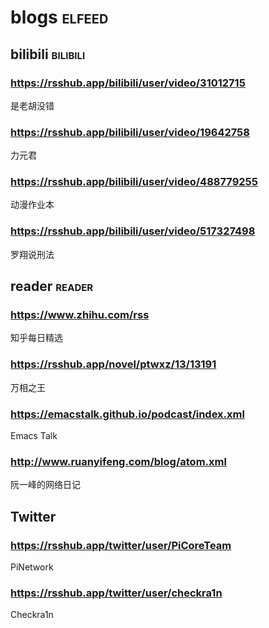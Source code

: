 * blogs         :elfeed:
** bilibili      :bilibili:
*** https://rsshub.app/bilibili/user/video/31012715
    是老胡没错
*** https://rsshub.app/bilibili/user/video/19642758
    力元君
*** https://rsshub.app/bilibili/user/video/488779255
    动漫作业本
*** https://rsshub.app/bilibili/user/video/517327498
    罗翔说刑法
** reader  :reader:
*** https://www.zhihu.com/rss
    知乎每日精选
*** https://rsshub.app/novel/ptwxz/13/13191
    万相之王
*** https://emacstalk.github.io/podcast/index.xml
    Emacs Talk
*** http://www.ruanyifeng.com/blog/atom.xml
   阮一峰的网络日记
** Twitter
*** https://rsshub.app/twitter/user/PiCoreTeam
    PiNetwork
*** https://rsshub.app/twitter/user/checkra1n
    Checkra1n